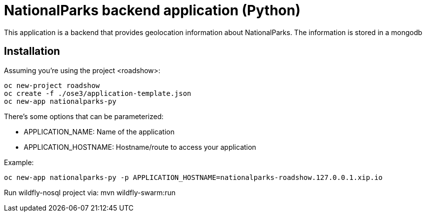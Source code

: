 = NationalParks backend application (Python)

This application is a backend that provides geolocation information about
NationalParks. The information is stored in a mongodb

== Installation

Assuming you're using the project <roadshow>:

----
oc new-project roadshow
oc create -f ./ose3/application-template.json
oc new-app nationalparks-py
----

There's some options that can be parameterized:

* APPLICATION_NAME: Name of the application
* APPLICATION_HOSTNAME: Hostname/route to access your application

Example:

----
oc new-app nationalparks-py -p APPLICATION_HOSTNAME=nationalparks-roadshow.127.0.0.1.xip.io
----

Run wildfly-nosql project via:
mvn wildfly-swarm:run
----
